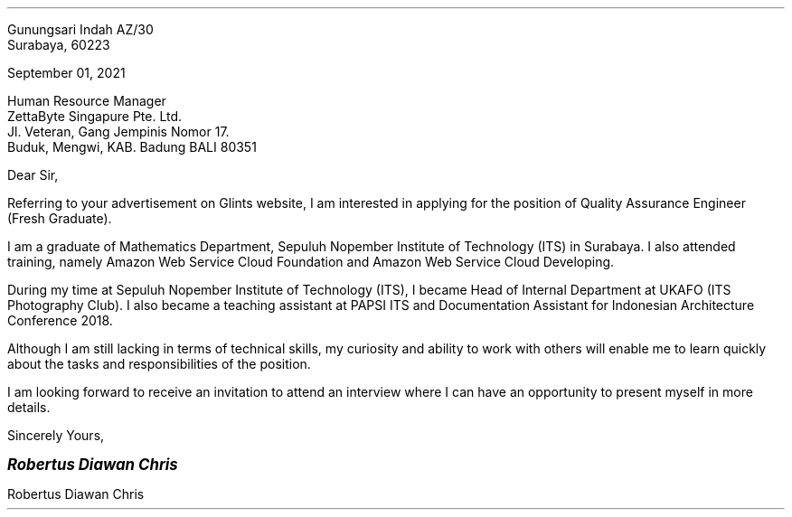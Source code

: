 .RD
Gunungsari Indah AZ/30
Surabaya, 60223
.LD

September 01, 2021

Human Resource Manager
ZettaByte Singapure Pte. Ltd.
Jl. Veteran, Gang Jempinis Nomor 17.
Buduk, Mengwi, KAB. Badung BALI 80351

Dear Sir,
.PP
Referring to your advertisement on Glints website, I am interested in applying for the position of Quality Assurance Engineer (Fresh Graduate).

.PP
I am a graduate of Mathematics Department, Sepuluh Nopember Institute of Technology (ITS) in Surabaya. I also attended training, namely Amazon Web Service Cloud Foundation and Amazon Web Service Cloud Developing.

.PP
During my time at Sepuluh Nopember Institute of Technology (ITS), I became Head of Internal Department at UKAFO (ITS Photography Club). I also became a teaching assistant at PAPSI ITS and Documentation Assistant for Indonesian Architecture Conference 2018.

.PP
Although I am still lacking in terms of technical skills, my curiosity and ability to work with others will enable me to learn quickly about the tasks and responsibilities of the position.

.PP
I am looking forward to receive an invitation to attend an interview where I can have an opportunity to present myself in more details.

.LD
Sincerely Yours,

.LG
.BI "Robertus Diawan Chris"
.LP
Robertus Diawan Chris
